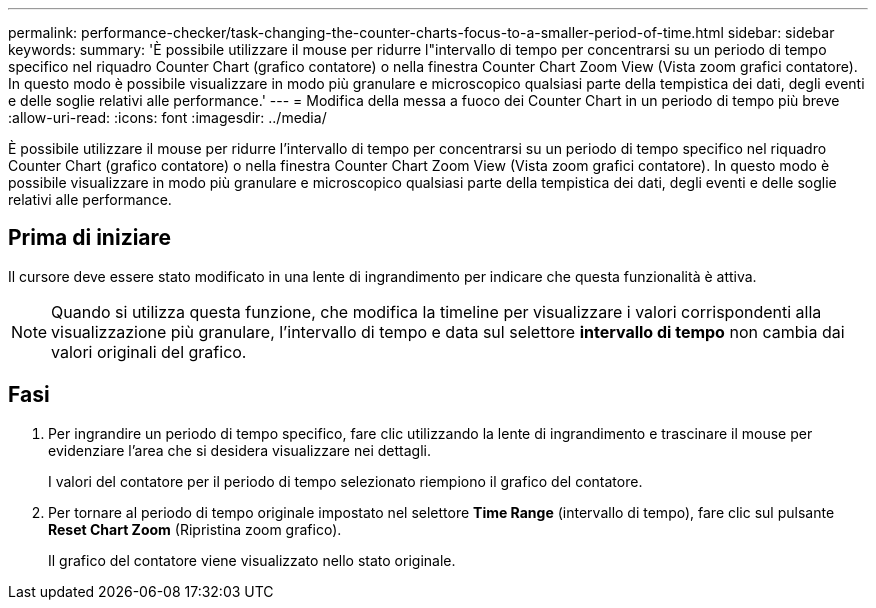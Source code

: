 ---
permalink: performance-checker/task-changing-the-counter-charts-focus-to-a-smaller-period-of-time.html 
sidebar: sidebar 
keywords:  
summary: 'È possibile utilizzare il mouse per ridurre l"intervallo di tempo per concentrarsi su un periodo di tempo specifico nel riquadro Counter Chart (grafico contatore) o nella finestra Counter Chart Zoom View (Vista zoom grafici contatore). In questo modo è possibile visualizzare in modo più granulare e microscopico qualsiasi parte della tempistica dei dati, degli eventi e delle soglie relativi alle performance.' 
---
= Modifica della messa a fuoco dei Counter Chart in un periodo di tempo più breve
:allow-uri-read: 
:icons: font
:imagesdir: ../media/


[role="lead"]
È possibile utilizzare il mouse per ridurre l'intervallo di tempo per concentrarsi su un periodo di tempo specifico nel riquadro Counter Chart (grafico contatore) o nella finestra Counter Chart Zoom View (Vista zoom grafici contatore). In questo modo è possibile visualizzare in modo più granulare e microscopico qualsiasi parte della tempistica dei dati, degli eventi e delle soglie relativi alle performance.



== Prima di iniziare

Il cursore deve essere stato modificato in una lente di ingrandimento per indicare che questa funzionalità è attiva.

[NOTE]
====
Quando si utilizza questa funzione, che modifica la timeline per visualizzare i valori corrispondenti alla visualizzazione più granulare, l'intervallo di tempo e data sul selettore *intervallo di tempo* non cambia dai valori originali del grafico.

====


== Fasi

. Per ingrandire un periodo di tempo specifico, fare clic utilizzando la lente di ingrandimento e trascinare il mouse per evidenziare l'area che si desidera visualizzare nei dettagli.
+
I valori del contatore per il periodo di tempo selezionato riempiono il grafico del contatore.

. Per tornare al periodo di tempo originale impostato nel selettore *Time Range* (intervallo di tempo), fare clic sul pulsante *Reset Chart Zoom* (Ripristina zoom grafico).
+
Il grafico del contatore viene visualizzato nello stato originale.


